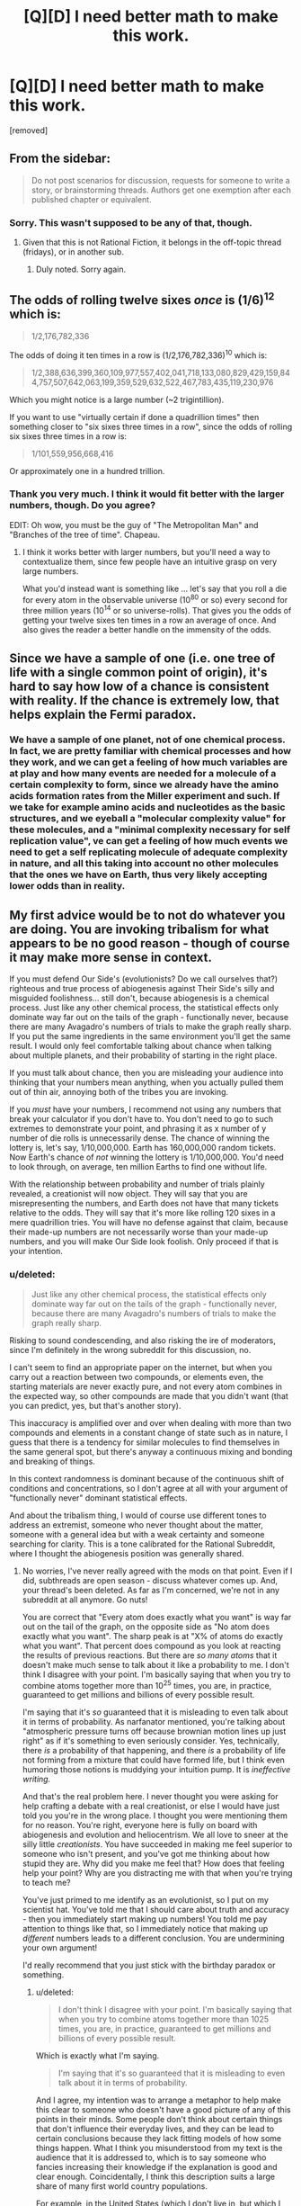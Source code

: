 #+TITLE: [Q][D] I need better math to make this work.

* [Q][D] I need better math to make this work.
:PROPERTIES:
:Score: 0
:DateUnix: 1462472432.0
:DateShort: 2016-May-05
:END:
[removed]


** From the sidebar:

#+begin_quote
  Do not post scenarios for discussion, requests for someone to write a story, or brainstorming threads. Authors get one exemption after each published chapter or equivalent.
#+end_quote
:PROPERTIES:
:Author: PeridexisErrant
:Score: 1
:DateUnix: 1462501454.0
:DateShort: 2016-May-06
:END:

*** Sorry. This wasn't supposed to be any of that, though.
:PROPERTIES:
:Score: 1
:DateUnix: 1462527345.0
:DateShort: 2016-May-06
:END:

**** Given that this is not Rational Fiction, it belongs in the off-topic thread (fridays), or in another sub.
:PROPERTIES:
:Author: PeridexisErrant
:Score: 2
:DateUnix: 1462527998.0
:DateShort: 2016-May-06
:END:

***** Duly noted. Sorry again.
:PROPERTIES:
:Score: 1
:DateUnix: 1462528792.0
:DateShort: 2016-May-06
:END:


** The odds of rolling twelve sixes /once/ is (1/6)^{12} which is:

#+begin_quote
  1/2,176,782,336
#+end_quote

The odds of doing it ten times in a row is (1/2,176,782,336)^{10} which is:

#+begin_quote
  1/2,388,636,399,360,109,977,557,402,041,718,133,080,829,429,159,844,757,507,642,063,199,359,529,632,522,467,783,435,119,230,976
#+end_quote

Which you might notice is a large number (~2 trigintillion).

If you want to use "virtually certain if done a quadrillion times" then something closer to "six sixes three times in a row", since the odds of rolling six sixes three times in a row is:

#+begin_quote
  1/101,559,956,668,416
#+end_quote

Or approximately one in a hundred trillion.
:PROPERTIES:
:Author: alexanderwales
:Score: 3
:DateUnix: 1462474371.0
:DateShort: 2016-May-05
:END:

*** Thank you very much. I think it would fit better with the larger numbers, though. Do you agree?

EDIT: Oh wow, you must be the guy of "The Metropolitan Man" and "Branches of the tree of time". Chapeau.
:PROPERTIES:
:Score: 1
:DateUnix: 1462474998.0
:DateShort: 2016-May-05
:END:

**** I think it works better with larger numbers, but you'll need a way to contextualize them, since few people have an intuitive grasp on very large numbers.

What you'd instead want is something like ... let's say that you roll a die for every atom in the observable universe (10^{80} or so) every second for three million years (10^{14} or so universe-rolls). That gives you the odds of getting your twelve sixes ten times in a row an average of once. And also gives the reader a better handle on the immensity of the odds.
:PROPERTIES:
:Author: alexanderwales
:Score: 2
:DateUnix: 1462475754.0
:DateShort: 2016-May-05
:END:


** Since we have a sample of one (i.e. one tree of life with a single common point of origin), it's hard to say how low of a chance is consistent with reality. If the chance is extremely low, that helps explain the Fermi paradox.
:PROPERTIES:
:Author: lsparrish
:Score: 4
:DateUnix: 1462480757.0
:DateShort: 2016-May-06
:END:

*** We have a sample of one planet, not of one chemical process. In fact, we are pretty familiar with chemical processes and how they work, and we can get a feeling of how much variables are at play and how many events are needed for a molecule of a certain complexity to form, since we already have the amino acids formation rates from the Miller experiment and such. If we take for example amino acids and nucleotides as the basic structures, and we eyeball a "molecular complexity value" for these molecules, and a "minimal complexity necessary for self replication value", ve can get a feeling of how much events we need to get a self replicating molecule of adequate complexity in nature, and all this taking into account no other molecules that the ones we have on Earth, thus very likely accepting lower odds than in reality.
:PROPERTIES:
:Score: 1
:DateUnix: 1462487614.0
:DateShort: 2016-May-06
:END:


** My first advice would be to not do whatever you are doing. You are invoking tribalism for what appears to be no good reason - though of course it may make more sense in context.

If you must defend Our Side's (evolutionists? Do we call ourselves that?) righteous and true process of abiogenesis against Their Side's silly and misguided foolishness... still don't, because abiogenesis is a chemical process. Just like any other chemical process, the statistical effects only dominate way far out on the tails of the graph - functionally never, because there are many Avagadro's numbers of trials to make the graph really sharp. If you put the same ingredients in the same environment you'll get the same result. I would only feel comfortable talking about chance when talking about multiple planets, and their probability of starting in the right place.

If you must talk about chance, then you are misleading your audience into thinking that your numbers mean anything, when you actually pulled them out of thin air, annoying both of the tribes you are invoking.

If you /must/ have your numbers, I recommend not using any numbers that break your calculator if you don't have to. You don't need to go to such extremes to demonstrate your point, and phrasing it as x number of y number of die rolls is unnecessarily dense. The chance of winning the lottery is, let's say, 1/10,000,000. Earth has 160,000,000 random tickets. Now Earth's chance of /not/ winning the lottery is 1/10,000,000. You'd need to look through, on average, ten million Earths to find one without life.

With the relationship between probability and number of trials plainly revealed, a creationist will now object. They will say that you are misrepresenting the numbers, and Earth does not have that many tickets relative to the odds. They will say that it's more like rolling 120 sixes in a mere quadrillion tries. You will have no defense against that claim, because their made-up numbers are not necessarily worse than your made-up numbers, and you will make Our Side look foolish. Only proceed if that is your intention.
:PROPERTIES:
:Author: Anakiri
:Score: 4
:DateUnix: 1462480299.0
:DateShort: 2016-May-06
:END:

*** u/deleted:
#+begin_quote
  Just like any other chemical process, the statistical effects only dominate way far out on the tails of the graph - functionally never, because there are many Avagadro's numbers of trials to make the graph really sharp.
#+end_quote

Risking to sound condescending, and also risking the ire of moderators, since I'm definitely in the wrong subreddit for this discussion, no.

I can't seem to find an appropriate paper on the internet, but when you carry out a reaction between two compounds, or elements even, the starting materials are never exactly pure, and not every atom combines in the expected way, so other compounds are made that you didn't want (that you can predict, yes, but that's another story).

This inaccuracy is amplified over and over when dealing with more than two compounds and elements in a constant change of state such as in nature, I guess that there is a tendency for similar molecules to find themselves in the same general spot, but there's anyway a continuous mixing and bonding and breaking of things.

In this context randomness is dominant because of the continuous shift of conditions and concentrations, so I don't agree at all with your argument of "functionally never" dominant statistical effects.

And about the tribalism thing, I would of course use different tones to address an extremist, someone who never thought about the matter, someone with a general idea but with a weak certainty and someone searching for clarity. This is a tone calibrated for the Rational Subreddit, where I thought the abiogenesis position was generally shared.
:PROPERTIES:
:Score: 1
:DateUnix: 1462528487.0
:DateShort: 2016-May-06
:END:

**** No worries, I've never really agreed with the mods on that point. Even if I did, subthreads are open season - discuss whatever comes up. And, your thread's been deleted. As far as I'm concerned, we're not in any subreddit at all anymore. Go nuts!

You are correct that "Every atom does exactly what you want" is way far out on the tail of the graph, on the opposite side as "No atom does exactly what you want". The sharp peak is at "X% of atoms do exactly what you want". That percent does compound as you look at reacting the results of previous reactions. But there are /so many atoms/ that it doesn't make much sense to talk about it like a probability to me. I don't think I disagree with your point. I'm basically saying that when you try to combine atoms together more than 10^{25} times, you are, in practice, guaranteed to get millions and billions of every possible result.

I'm saying that it's /so/ guaranteed that it is misleading to even talk about it in terms of probability. As narfanator mentioned, you're talking about "atmospheric pressure turns off because brownian motion lines up just right" as if it's something to even seriously consider. Yes, technically, there /is/ a probability of that happening, and there /is/ a probability of life not forming from a mixture that could have formed life, but I think even humoring those notions is muddying your intuition pump. It is /ineffective writing./

And that's the real problem here. I never thought you were asking for help crafting a debate with a real creationist, or else I would have just told you you're in the wrong place. I thought you were mentioning them for no reason. You're right, everyone here is fully on board with abiogenesis and evolution and heliocentrism. We all love to sneer at the silly little /creationists/. You have succeeded in making me feel superior to someone who isn't present, and you've got me thinking about how stupid they are. Why did you make me feel that? How does that feeling help your point? Why are you distracting me with that when you're trying to teach me?

You've just primed to me identify as an evolutionist, so I put on my scientist hat. You've told me that I should care about truth and accuracy - then you immediately start making up numbers! You told me pay attention to things like that, so I immediately notice that making up /different/ numbers leads to a different conclusion. You are undermining your own argument!

I'd really recommend that you just stick with the birthday paradox or something.
:PROPERTIES:
:Author: Anakiri
:Score: 1
:DateUnix: 1462568767.0
:DateShort: 2016-May-07
:END:

***** u/deleted:
#+begin_quote
  I don't think I disagree with your point. I'm basically saying that when you try to combine atoms together more than 1025 times, you are, in practice, guaranteed to get millions and billions of every possible result.
#+end_quote

Which is exactly what I'm saying.

#+begin_quote
  I'm saying that it's so guaranteed that it is misleading to even talk about it in terms of probability.
#+end_quote

And I agree, my intention was to arrange a metaphor to help make this clear to someone who doesn't have a good picture of any of this points in their minds. Some people don't think about certain things that don't influence their everyday lives, and they can be lead to certain conclusions because they lack fitting models of how some things happen. What I think you misunderstood from my text is the audience that it is addressed to, which is to say someone who fancies increasing their knowledge if the explanation is good and clear enough. Coincidentally, I think this description suits a large share of many first world country populations.

For example, in the United States (which I don't live in, but which I take interest in seeing as they're the most powerful country in the world and they are the people that vote for the person who takes the choices that will definitely affect my country in the long run, not to mention that 95% of their policies are applied here too after a couple of years) only 32% of the population is a supporter of the naturalistic explanation for the origin of species, and I think that giving the other rest better instruments for understanding is a worthwhile project for my free time. I could also leather-bind books, but that is boring to do every day.

#+begin_quote
  We all love to sneer at the silly little creationists. You have succeeded in making me feel superior to someone who isn't present, and you've got me thinking about how stupid they are.
#+end_quote

You're mistaking my terror for some need of feeling superior.

#+begin_quote
  but I think even humoring those notions is muddying your intuition pump. It is ineffective writing.
#+end_quote

I agree that could be the case. I lack writing experience.

#+begin_quote
  You've told me that I should care about truth and accuracy - then you immediately start making up numbers!
#+end_quote

That is the reason I asked what I believe to be critical thinking people to help me out with the math. This wasn't supposed to be an advertisement to my writing skills, this was supposed to be a "hey guys this thing doesn't make sense with these numbers, do you happen to know a way in which they would make more sense?".

I thought this was clearly stated in the original post, but I also think I often fall victim to the illusion of transparency.
:PROPERTIES:
:Score: 1
:DateUnix: 1462635871.0
:DateShort: 2016-May-07
:END:

****** u/Anakiri:
#+begin_quote
  You're mistaking my terror for some need of feeling superior.
#+end_quote

I don't think you /need/ to feel superior. I think you /do/ feel superior. And rightly so! Creationists are scary because of how much political power they wield, while being so astonishingly, willfully stupid and anti-intellectual. Your tone is dripping with well-earned condescention towards them. They deserve it... but by making me feel all of that, you're distracting from your lesson.

#+begin_quote
  "hey guys this thing doesn't make sense with these numbers-"
#+end_quote

The problem isn't the numbers. Even if the math worked, I would still notice that made up arbitrary math to support your argument, rather than allowing your argument to follow from undeniable math. It smells fishy. You are trying to save an argument that is flawed at its core.

If your point is that coincidences happen more than you might naively expect, then use the birthday paradox. With only 23 people in a room, there's a 50% chance that two of them share a birthday. There are only 22 chances that any one else shares a birthday with /you/. But there are then 21 chances that somebody other than you shares a birthday with Person 2, and then 20 chances that someone other than you two shares a birthday with Person 3. By the time you're done, there are 253 chances of a match, at 1/366 probability each. Lesson: Don't confuse the chance of something happening to you with the chance of something happening at all.

If your point is that big numbers make probabilities into virtual certaities, then ask why the sun is still shining. If the sun's core is hot enough to fuse hydrogen, why hasn't it consumed all of its hydrogen at the speed of gravity? Alternatively, why isn't it flickering as it blasts its fuel away from the fusion zone? Answer: Because the chance of two protons fusing when they collide in the sun's core is only around 1/10,000,000,000,000,000,000,000,000,000. It's only that high because of [[https://en.m.wikipedia.org/wiki/Gamow_factor][quantum tunneling]]. (Feel free to check my math!) But the sun is very, very big, so its particles keep winning that lottery at a rate that is steady and predictable enough for life on Earth to exist, while only affecting a small portion of the sun at a time. Lesson: this isn't a thought experiment, you owe your life every day to the certainty of improbable things over large numbers of trials.
:PROPERTIES:
:Author: Anakiri
:Score: 1
:DateUnix: 1462691334.0
:DateShort: 2016-May-08
:END:

******* u/deleted:
#+begin_quote
  The problem isn't the numbers. Even if the math worked, I would still notice that made up arbitrary math to support your argument, rather than allowing your argument to follow from undeniable math.
#+end_quote

Keeping in mind that this is a thought experiment and not a scientific paper, would you care to elaborate on this sentence? As I replied to Isparrish:

#+begin_quote
  we are pretty familiar with chemical processes and how they work, and we can get a feeling of how much variables are at play and how many events are needed for a molecule of a certain complexity to form, since we already have the amino acids formation rates from the Miller experiment and such. If we take for example amino acids and nucleotides as the basic structures, and we eyeball a "molecular complexity value" for these molecules, and a "minimal complexity necessary for self replication value", ve can get a feeling of how much events we need to get a self replicating molecule of adequate complexity in nature, and all this taking into account no other molecules that the ones we have on Earth, thus very likely accepting lower odds than in reality.
#+end_quote

This was in the original text for context. Maybe I should have added it here also... Anyway, it's not like there is no possible math that one could think of to approach the necessary number of events to get a self-replicating molecule, and actually that number should be way, way lower than what my thought experiment uses (because, as ZeroNihilist pointed out: "if every atom on the planet (~1.33e50) attempted that once a millisecond since the universe began (~4.3e20) there would still only be a ~0.0000024% chance that it would ever have occurred"). If even an amazingly and unnecessarily high number as mine becomes virtually certain with enough repetitions, then a relatively smaller number as the one necessary to get a naturally occurring self-replicating molecule should be child's play for the planet.

But this you already know, of course. The problem, apparently, is that my suggestion was /too/ unlikely. A better one would be one that falls in the range of "if every atom on earth had one ten thousand interactions per millisecond since four billion years ago, this event would have happened seven times" or something.

#+begin_quote
  Your tone is dripping with well-earned condescention towards them.
#+end_quote

Even if I agree that they earned condescension, I really didn't mean to sound condescending. Reading again now, I think that I can picture how the way I wrote may sound off, and you pointing it out helped me figure out the problem. So thank you for that.
:PROPERTIES:
:Score: 1
:DateUnix: 1462799443.0
:DateShort: 2016-May-09
:END:


*** u/deleted:
#+begin_quote
  With the relationship between probability and number of trials plainly revealed, a creationist will now object.
#+end_quote

Doesn't matter, a creationist wouldn't see evolution even if you smacked them on the head with it. This is supposed to be an "intuition pump" to help visualize the concept of "happened by chance".

I /do/ think that your lottery example could be better suiter for the job, though.
:PROPERTIES:
:Score: 0
:DateUnix: 1462486800.0
:DateShort: 2016-May-06
:END:

**** You could really try to show a little less condescension. It's unhelpful. I agree with your points in a vague sort of way, but this is not the place for them and the tone you use just makes me cringe. Take it to [[/r/atheism]] if you want pats on the back, or [[/r/debatereligion]] if you actually want to develop it.
:PROPERTIES:
:Score: 2
:DateUnix: 1462492057.0
:DateShort: 2016-May-06
:END:

***** So /that/ is the subreddit that I was looking for! Thank you!

#+begin_quote
  Take it to [[/r/atheism]] if you want pats on the back
#+end_quote

Talk about condescending. My "condescension" was at least unintentional.
:PROPERTIES:
:Score: 1
:DateUnix: 1462525824.0
:DateShort: 2016-May-06
:END:


** The chance of getting 12 sixes from 12 dice is =(1/6)^12 = 1/(6^12) ~= 4.6e-10=, i.e. 0.000000046%.

The chance of doing so 10 times in a row is =(1/6^12)^10 = 1/(6^120) ~= 4.2e-94=, which is an absolutely minuscule number.

The odds of achieving this from 1 quadrillion independent sequences of 10 rolls of 12 dice (because the maths is easier for independent trials) is =1 - (1 - 1/(6^120))^1e15 ~= 4.2e-79=, which is also incredibly unlikely.

For reference, if every atom on the planet (~1.33e50) attempted that once a millisecond since the universe began (~4.3e20) there would still only be a ~0.0000024% chance that it would ever have occured.

The big problem is that you're effectively looking for a sequence of 120 rolls with 1/6 probability each, and there are:

#+begin_example
  2388636399360109977557402041718133080829429159844757507642063199359529632522467783435119230976
#+end_example

possible outcomes, of which only one is correct.

To make the numbers work out, you'd need a total of around 18 dice rolls required for success (e.g. 2 rolls of 9 dice, 6 rolls of 3 dice, 1 roll of 18 dice) from 1 quadrillion trials. That gives a 99.995% chance of observing at least one success.
:PROPERTIES:
:Author: ZeroNihilist
:Score: 2
:DateUnix: 1462476853.0
:DateShort: 2016-May-06
:END:

*** So that's way higher than what is actually required to get the first self-replicating molecule.
:PROPERTIES:
:Score: 1
:DateUnix: 1462478341.0
:DateShort: 2016-May-06
:END:


** +1 to Anakiri's comment

What you really want to look at are the maths and physics behind things like temperature and pressure, as well as (as Anakiri points out) chemical reactions. These are cases where a massive series of stacked probabilities becomes certain enough to have simple equations predicting them.

To use your word, you will virtually always experience atmospheric pressure, because the likelihood of the brownian motion lining up in /just the right way/ to remove that pressure just isn't going to happen.

Also, to reiterate Anakiri, avoid telling people on the internet they're wrong. It generally doesn't work. People are generally "smart" - as in, they have a process by which they go from information about the situation to conclusions - and I think it might actually be harder to convince them that the process they use to do that is wrong (or yielded incorrect results). What you want to do (I think) is add information to the situation they're thinking about, and then they can do their process and (maybe) achieve different results. Belief-in-belief still applies.
:PROPERTIES:
:Author: narfanator
:Score: 2
:DateUnix: 1462481404.0
:DateShort: 2016-May-06
:END:

*** As I replied to Anakiri, it's more of a thought experiment than an argument in itself.
:PROPERTIES:
:Score: 1
:DateUnix: 1462487685.0
:DateShort: 2016-May-06
:END:


** Hmm, so debating with creationists is not a super good use of time, in terms of "convince this person that they're wrong and you're right" since most of these discussions are not held in good faith. In general, though, as long as it's reasonably possible that somewhere in the universe there is intelligent life, you can talk about the [[https://en.wikipedia.org/wiki/Anthropic_principle][anthropic principle]] (introduced briefly by SMBC [[http://smbc-comics.com/index.php?id=1932][here]]) to explain why it's not super unreasonable that there's life, even if it is unlikely.

The basic thing you could say is, yeah, there are tons of planets with no life. By definition, though, there aren't people on a planet without life philosophizing about life.

In a universe in which life is incredibly unlikely and only a small number of stars have it, every living intelligent creature will be in a situation that say the following: "Wow, the planet I'm on is surprisingly, unusually good for intelligent life! this is an awfully suspicious coincidence!" So, it is technically true that life is fairly unlikely to take root on any particular planet, but it happened to take root on the planet on which we live. However, the fact that this is true doesn't imply something strange is going on. This is just what things look like if you assume life happens very rarely, but does still happen. This is just how the world appears.

As a, like, more meta-level piece of advice, though: don't spend time arguing with creationists or evolutionists if at all possible. Why? Most people don't have these discussions in order to learn new things. They're doing this to try to win, and it becomes abrasive. People on both sides may also find this sort of discussion upsetting. Usually a good way to go about it, if possible, is to say something like "I respect your beliefs, even if we don't agree on everything" and your friends should (probably) extend you the same courtesy. If you have religious family and you are not religious, don't share this fact with them until you are financially independent.
:PROPERTIES:
:Author: blazinghand
:Score: 2
:DateUnix: 1462489997.0
:DateShort: 2016-May-06
:END:
